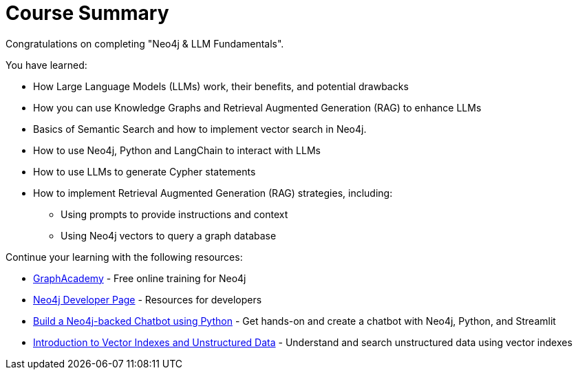 = Course Summary

Congratulations on completing "Neo4j & LLM Fundamentals". 

You have learned:

* How Large Language Models (LLMs) work, their benefits, and potential drawbacks
* How you can use Knowledge Graphs and Retrieval Augmented Generation (RAG) to enhance LLMs
* Basics of Semantic Search and how to implement vector search in Neo4j.
* How to use Neo4j, Python and LangChain to interact with LLMs
* How to use LLMs to generate Cypher statements
* How to implement Retrieval Augmented Generation (RAG) strategies, including:
** Using prompts to provide instructions and context
** Using Neo4j vectors to query a graph database

Continue your learning with the following resources:

* link:https://graphacademy.neo4j.com[GraphAcademy^] - Free online training for Neo4j
* link:https://neo4j.com/developer/[Neo4j Developer Page] - Resources for developers
* link:https://graphacademy.neo4j.com/courses/llm-chatbot-python/[Build a Neo4j-backed Chatbot using Python] - Get hands-on and create a chatbot with Neo4j, Python, and Streamlit
* link:https://graphacademy.neo4j.com/courses/llm-vectors-unstructured/[Introduction to Vector Indexes and Unstructured Data^] - Understand and search unstructured data using vector indexes
